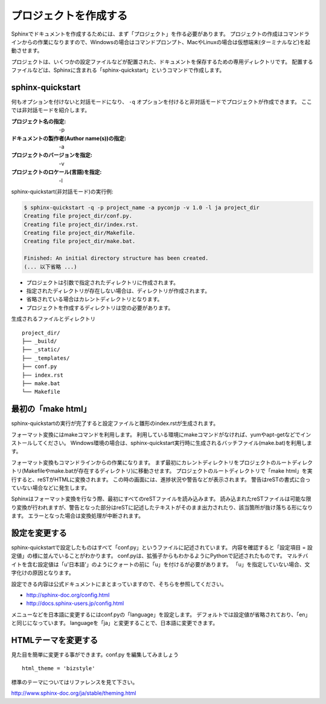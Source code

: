 プロジェクトを作成する
======================


Sphinxでドキュメントを作成するためには、まず「プロジェクト」を作る必要があります。
プロジェクトの作成はコマンドラインからの作業になりますので、Windowsの場合はコマンドプロンプト、MacやLinuxの場合は仮想端末(ターミナルなど)を起動させます。

プロジェクトは、いくつかの設定ファイルなどが配置された、ドキュメントを保存するための専用ディレクトリです。
配置するファイルなどは、Sphinxに含まれる「sphinx-quickstart」というコマンドで作成します。

sphinx-quickstart
-----------------

何もオプションを付けないと対話モードになり、 ``-q`` オプションを付けると非対話モードでプロジェクトが作成できます。
ここでは非対話モードを紹介します。

:プロジェクト名の指定: -p
:ドキュメントの製作者(Author name(s))の指定: -a
:プロジェクトのバージョンを指定: -v
:プロジェクトのロケール(言語)を指定: -l

sphinx-quickstart(非対話モード)の実行例:

.. code-block:: console

    $ sphinx-quickstart -q -p project_name -a pyconjp -v 1.0 -l ja project_dir
    Creating file project_dir/conf.py.
    Creating file project_dir/index.rst.
    Creating file project_dir/Makefile.
    Creating file project_dir/make.bat.

    Finished: An initial directory structure has been created.
    (... 以下省略 ...)

- プロジェクトは引数で指定されたディレクトリに作成されます。
- 指定されたディレクトリが存在しない場合は、ディレクトリが作成されます。
- 省略されている場合はカレントディレクトリとなります。
- プロジェクトを作成するディレクトリは空の必要があります。


生成されるファイルとディレクトリ ::

    project_dir/
    ├── _build/
    ├── _static/
    ├── _templates/
    ├── conf.py
    ├── index.rst
    ├── make.bat
    └── Makefile

最初の「make html」
-------------------
sphinx-quickstartの実行が完了すると設定ファイルと雛形のindex.rstが生成されます。

フォーマット変換にはmakeコマンドを利用します。 利用している環境にmakeコマンドがなければ、yumやapt-getなどでインストールしてください。 Windows環境の場合は、sphinx-quickstart実行時に生成されるバッチファイル(make.bat)を利用します。

フォーマット変換もコマンドラインからの作業になります。 まず最初にカレントディレクトリをプロジェクトのルートディレクトリ(Makefileやmake.batが存在するディレクトリ)に移動させます。 プロジェクトのルートディレクトリで「make html」を実行すると、reSTがHTMLに変換されます。 この時の画面には、進捗状況や警告などが表示されます。 警告はreSTの書式に合っていない場合などに発生します。

Sphinxはフォーマット変換を行なう際、最初にすべてのreSTファイルを読み込みます。 読み込まれたreSTファイルは可能な限り変換が行われますが、警告となった部分はreSTに記述したテキストがそのまま出力されたり、該当箇所が抜け落ちる形になります。 エラーとなった場合は変換処理が中断されます。

設定を変更する
--------------
sphinx-quickstartで設定したものはすべて「conf.py」というファイルに記述されています。
内容を確認すると「設定項目 = 設定値」の様に並んでいることがわかります。
conf.pyは、拡張子からもわかるようにPythonで記述されたものです。
マルチバイトを含む設定値は「u'日本語'」のようにクォートの前に「u」を付けるが必要があります。
「u」を指定していない場合、文字化けの原因となります。

設定できる内容は公式ドキュメントにまとまっていますので、そちらを参照してください。

- http://sphinx-doc.org/config.html
- http://docs.sphinx-users.jp/config.html

メニューなどを日本語に変更するにはconf.pyの「language」を設定します。
デフォルトでは設定値が省略されており、「en」と同じになっています。
languageを「ja」と変更することで、日本語に変更できます。


HTMLテーマを変更する
--------------------
見た目を簡単に変更する事ができます。conf.py を編集してみましょう ::

    html_theme = 'bizstyle'


標準のテーマについてはリファレンスを見て下さい。

http://www.sphinx-doc.org/ja/stable/theming.html

